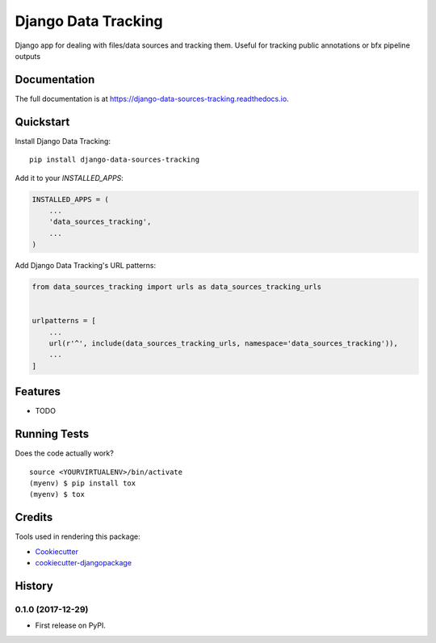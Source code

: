=============================
Django Data Tracking
=============================

.. image:: https://badge.fury.io/py/django-data-sources-tracking.svg
    :target: https://badge.fury.io/py/django-data-sources-tracking

.. image:: https://travis-ci.org/chopdgd/django-data-sources-tracking.svg?branch=develop
    :target: https://travis-ci.org/chopdgd/django-data-sources-tracking

.. image:: https://codecov.io/gh/chopdgd/django-data-sources-tracking/branch/develop/graph/badge.svg
    :target: https://codecov.io/gh/chopdgd/django-data-sources-tracking

.. image:: https://pyup.io/repos/github/chopdgd/django-data-sources-tracking/shield.svg
    :target: https://pyup.io/repos/github/chopdgd/django-data-sources-tracking/
    :alt: Updates

.. image:: https://pyup.io/repos/github/chopdgd/django-data-sources-tracking/python-3-shield.svg
    :target: https://pyup.io/repos/github/chopdgd/django-data-sources-tracking/
    :alt: Python 3


Django app for dealing with files/data sources and tracking them. Useful for tracking public annotations or bfx pipeline outputs

Documentation
-------------

The full documentation is at https://django-data-sources-tracking.readthedocs.io.

Quickstart
----------

Install Django Data Tracking::

    pip install django-data-sources-tracking

Add it to your `INSTALLED_APPS`:

.. code-block:: python

    INSTALLED_APPS = (
        ...
        'data_sources_tracking',
        ...
    )

Add Django Data Tracking's URL patterns:

.. code-block:: python

    from data_sources_tracking import urls as data_sources_tracking_urls


    urlpatterns = [
        ...
        url(r'^', include(data_sources_tracking_urls, namespace='data_sources_tracking')),
        ...
    ]

Features
--------

* TODO

Running Tests
-------------

Does the code actually work?

::

    source <YOURVIRTUALENV>/bin/activate
    (myenv) $ pip install tox
    (myenv) $ tox

Credits
-------

Tools used in rendering this package:

*  Cookiecutter_
*  `cookiecutter-djangopackage`_

.. _Cookiecutter: https://github.com/audreyr/cookiecutter
.. _`cookiecutter-djangopackage`: https://github.com/pydanny/cookiecutter-djangopackage




History
-------

0.1.0 (2017-12-29)
++++++++++++++++++

* First release on PyPI.


